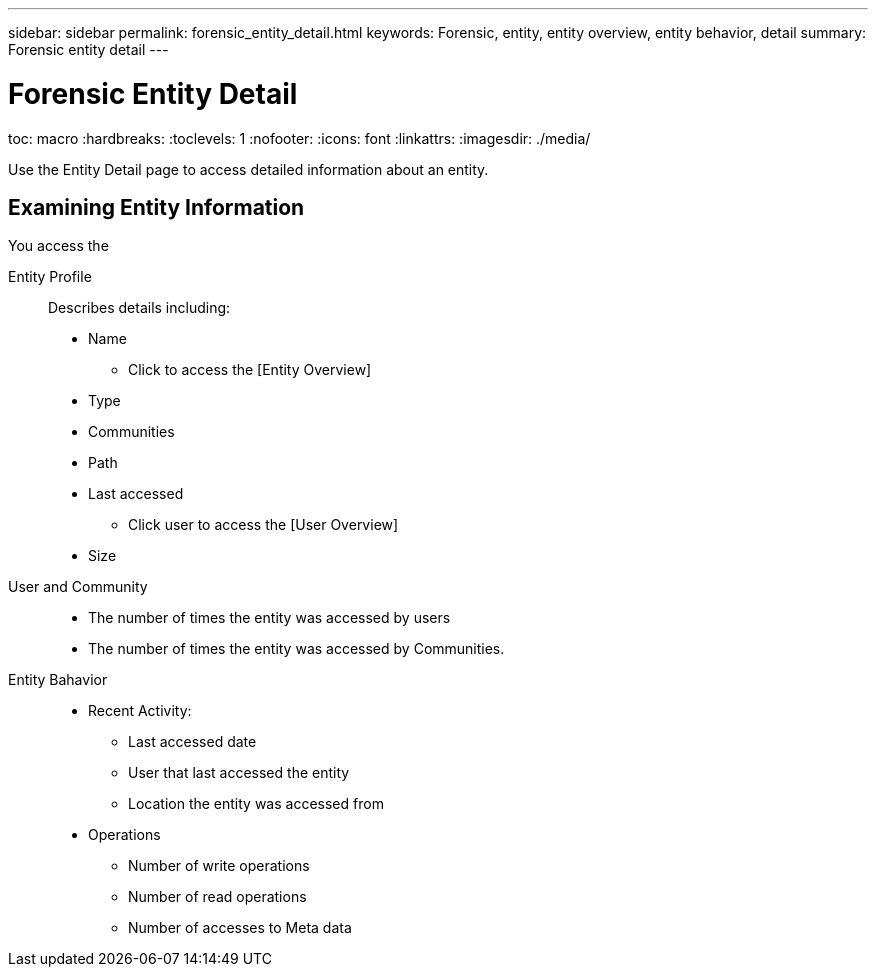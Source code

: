 ---
sidebar: sidebar
permalink: forensic_entity_detail.html
keywords:  Forensic, entity, entity overview, entity behavior, detail
summary: Forensic entity detail
---

= Forensic Entity Detail

toc: macro
:hardbreaks:
:toclevels: 1
:nofooter:
:icons: font
:linkattrs:
:imagesdir: ./media/

[Lead]

Use the Entity Detail page to access detailed information about an entity.


== Examining Entity Information 

You access the 

Entity Profile::

Describes details including:

* Name
** Click to access the [Entity Overview]
* Type
* Communities
* Path
* Last accessed
** Click user to access the [User Overview]
* Size


User and Community::

* The number of times the entity was accessed by users
* The number of times the entity was accessed by Communities. 


Entity Bahavior::
* Recent Activity: 
** Last accessed date
** User that last accessed the entity
** Location the entity was accessed from
* Operations
** Number of write operations
** Number of read operations
** Number of accesses to Meta data


